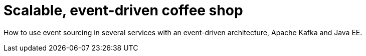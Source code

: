 = Scalable, event-driven coffee shop

How to use event sourcing in several services with an event-driven architecture, Apache Kafka and Java EE.
